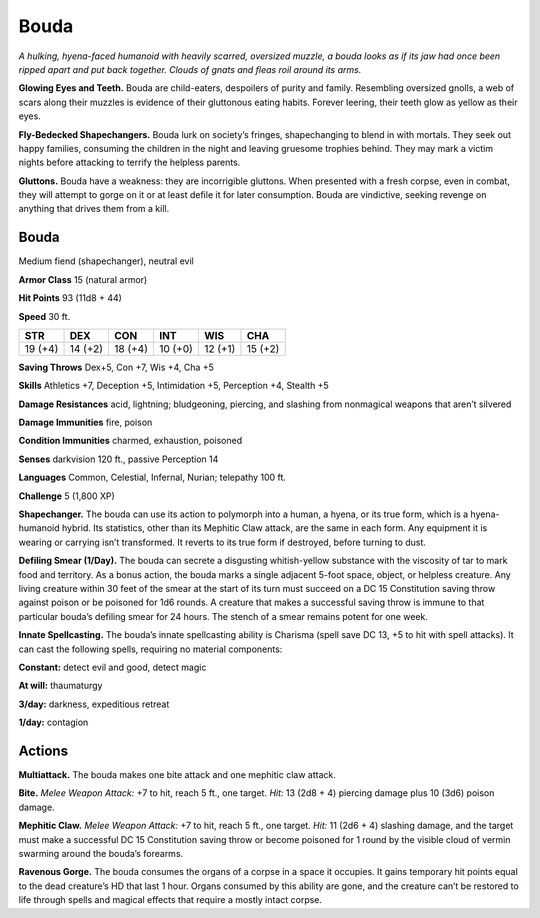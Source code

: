 
.. _tob:bouda:

Bouda
-----

*A hulking, hyena-faced humanoid with heavily scarred, oversized
muzzle, a bouda looks as if its jaw had once been ripped apart and
put back together. Clouds of gnats and fleas roil around its arms.*

**Glowing Eyes and Teeth.** Bouda are child-eaters, despoilers
of purity and family. Resembling oversized gnolls, a web of scars
along their muzzles is evidence of their gluttonous eating habits.
Forever leering, their teeth glow as yellow as their eyes.

**Fly-Bedecked Shapechangers.** Bouda lurk on society’s
fringes, shapechanging to blend in with mortals. They seek out
happy families, consuming the children in the night and leaving
gruesome trophies behind. They may mark a victim nights
before attacking to terrify the helpless parents.

**Gluttons.** Bouda have a weakness: they are incorrigible
gluttons. When presented with a fresh corpse, even in combat,
they will attempt to gorge on it or at least defile it for later
consumption. Bouda are vindictive, seeking revenge on
anything that drives them from a kill.

Bouda
~~~~~

Medium fiend (shapechanger), neutral evil

**Armor Class** 15 (natural armor)

**Hit Points** 93 (11d8 + 44)

**Speed** 30 ft.

+-----------+-----------+-----------+-----------+-----------+-----------+
| STR       | DEX       | CON       | INT       | WIS       | CHA       |
+===========+===========+===========+===========+===========+===========+
| 19 (+4)   | 14 (+2)   | 18 (+4)   | 10 (+0)   | 12 (+1)   | 15 (+2)   |
+-----------+-----------+-----------+-----------+-----------+-----------+

**Saving Throws** Dex+5, Con +7, Wis +4, Cha +5

**Skills** Athletics +7, Deception +5, Intimidation +5,
Perception +4, Stealth +5

**Damage Resistances** acid, lightning; bludgeoning, piercing,
and slashing from nonmagical weapons that aren’t silvered

**Damage Immunities** fire, poison

**Condition Immunities** charmed, exhaustion, poisoned

**Senses** darkvision 120 ft., passive Perception 14

**Languages** Common, Celestial, Infernal, Nurian; telepathy 100 ft.

**Challenge** 5 (1,800 XP)

**Shapechanger.** The bouda can use its action to polymorph into
a human, a hyena, or its true form, which is a hyena-humanoid
hybrid. Its statistics, other than its Mephitic Claw attack, are
the same in each form. Any equipment it is wearing or carrying
isn’t transformed. It reverts to its true form if destroyed, before
turning to dust.

**Defiling Smear (1/Day).** The bouda can secrete a disgusting
whitish-yellow substance with the viscosity of tar to mark food
and territory. As a bonus action, the bouda marks a single
adjacent 5-foot space, object, or helpless creature. Any
living creature within 30 feet of the smear at the start of its
turn must succeed on a DC 15 Constitution saving throw
against poison or be poisoned for 1d6 rounds. A creature
that makes a successful saving throw is immune to that
particular bouda’s defiling smear for 24 hours. The
stench of a smear remains potent for one week.

**Innate Spellcasting.** The bouda’s innate spellcasting ability is
Charisma (spell save DC 13, +5 to hit with spell attacks). It can
cast the following spells, requiring no material components:

**Constant:** detect evil and good, detect magic

**At will:** thaumaturgy

**3/day:** darkness, expeditious retreat

**1/day:** contagion

Actions
~~~~~~~

**Multiattack.** The bouda makes one bite attack and one
mephitic claw attack.

**Bite.** *Melee Weapon Attack:* +7 to hit, reach 5 ft., one target. *Hit:*
13 (2d8 + 4) piercing damage plus 10 (3d6) poison damage.

**Mephitic Claw.** *Melee Weapon Attack:* +7 to hit, reach 5 ft., one
target. *Hit:* 11 (2d6 + 4) slashing damage, and the target must
make a successful DC 15 Constitution saving throw or become
poisoned for 1 round by the visible cloud of vermin swarming
around the bouda’s forearms.

**Ravenous Gorge.** The bouda consumes the organs of a corpse
in a space it occupies. It gains temporary hit points equal to
the dead creature’s HD that last 1 hour. Organs consumed by
this ability are gone, and the creature can’t be restored to life
through spells and magical effects that require a mostly intact
corpse.

